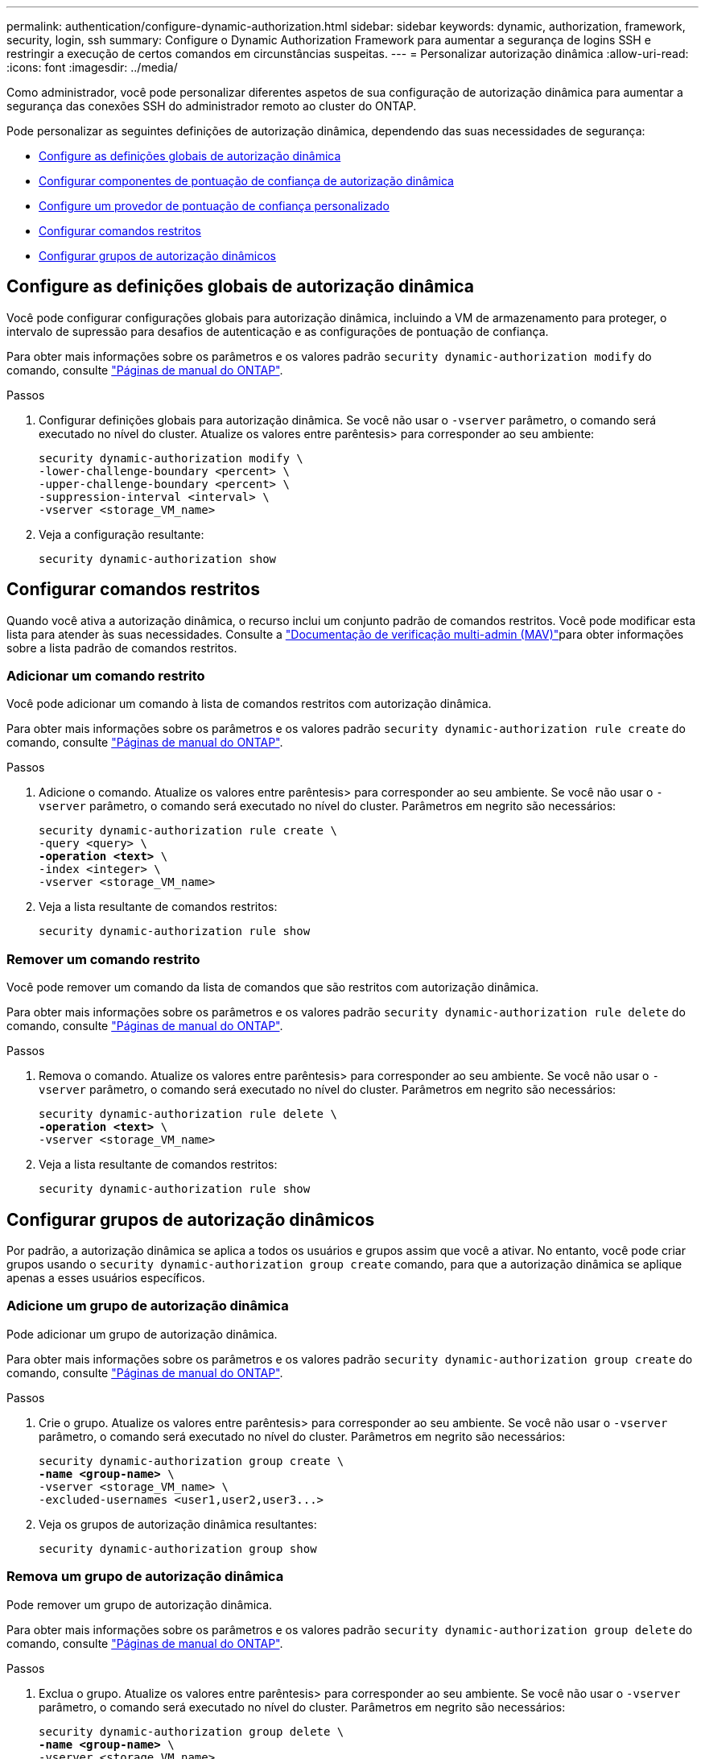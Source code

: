 ---
permalink: authentication/configure-dynamic-authorization.html 
sidebar: sidebar 
keywords: dynamic, authorization, framework, security, login, ssh 
summary: Configure o Dynamic Authorization Framework para aumentar a segurança de logins SSH e restringir a execução de certos comandos em circunstâncias suspeitas. 
---
= Personalizar autorização dinâmica
:allow-uri-read: 
:icons: font
:imagesdir: ../media/


[role="lead"]
Como administrador, você pode personalizar diferentes aspetos de sua configuração de autorização dinâmica para aumentar a segurança das conexões SSH do administrador remoto ao cluster do ONTAP.

Pode personalizar as seguintes definições de autorização dinâmica, dependendo das suas necessidades de segurança:

* <<Configure as definições globais de autorização dinâmica>>
* <<Configurar componentes de pontuação de confiança de autorização dinâmica>>
* <<Configure um provedor de pontuação de confiança personalizado>>
* <<Configurar comandos restritos>>
* <<Configurar grupos de autorização dinâmicos>>




== Configure as definições globais de autorização dinâmica

Você pode configurar configurações globais para autorização dinâmica, incluindo a VM de armazenamento para proteger, o intervalo de supressão para desafios de autenticação e as configurações de pontuação de confiança.

Para obter mais informações sobre os parâmetros e os valores padrão `security dynamic-authorization modify` do comando, consulte https://docs.netapp.com/us-en/ontap-cli/security-dynamic-authorization-modify.html["Páginas de manual do ONTAP"^].

.Passos
. Configurar definições globais para autorização dinâmica. Se você não usar o `-vserver` parâmetro, o comando será executado no nível do cluster. Atualize os valores entre parêntesis> para corresponder ao seu ambiente:
+
[source, subs="specialcharacters,quotes"]
----
security dynamic-authorization modify \
-lower-challenge-boundary <percent> \
-upper-challenge-boundary <percent> \
-suppression-interval <interval> \
-vserver <storage_VM_name>
----
. Veja a configuração resultante:
+
[source, console]
----
security dynamic-authorization show
----




== Configurar comandos restritos

Quando você ativa a autorização dinâmica, o recurso inclui um conjunto padrão de comandos restritos. Você pode modificar esta lista para atender às suas necessidades. Consulte a link:../multi-admin-verify/index.html["Documentação de verificação multi-admin (MAV)"]para obter informações sobre a lista padrão de comandos restritos.



=== Adicionar um comando restrito

Você pode adicionar um comando à lista de comandos restritos com autorização dinâmica.

Para obter mais informações sobre os parâmetros e os valores padrão `security dynamic-authorization rule create` do comando, consulte https://docs.netapp.com/us-en/ontap-cli/security-dynamic-authorization-rule-create.html["Páginas de manual do ONTAP"^].

.Passos
. Adicione o comando. Atualize os valores entre parêntesis> para corresponder ao seu ambiente. Se você não usar o `-vserver` parâmetro, o comando será executado no nível do cluster. Parâmetros em negrito são necessários:
+
[source, subs="specialcharacters,quotes"]
----
security dynamic-authorization rule create \
-query <query> \
*-operation <text>* \
-index <integer> \
-vserver <storage_VM_name>
----
. Veja a lista resultante de comandos restritos:
+
[source, console]
----
security dynamic-authorization rule show
----




=== Remover um comando restrito

Você pode remover um comando da lista de comandos que são restritos com autorização dinâmica.

Para obter mais informações sobre os parâmetros e os valores padrão `security dynamic-authorization rule delete` do comando, consulte https://docs.netapp.com/us-en/ontap-cli/security-dynamic-authorization-rule-delete.html["Páginas de manual do ONTAP"^].

.Passos
. Remova o comando. Atualize os valores entre parêntesis> para corresponder ao seu ambiente. Se você não usar o `-vserver` parâmetro, o comando será executado no nível do cluster. Parâmetros em negrito são necessários:
+
[source, subs="specialcharacters,quotes"]
----
security dynamic-authorization rule delete \
*-operation <text>* \
-vserver <storage_VM_name>
----
. Veja a lista resultante de comandos restritos:
+
[source, console]
----
security dynamic-authorization rule show
----




== Configurar grupos de autorização dinâmicos

Por padrão, a autorização dinâmica se aplica a todos os usuários e grupos assim que você a ativar. No entanto, você pode criar grupos usando o `security dynamic-authorization group create` comando, para que a autorização dinâmica se aplique apenas a esses usuários específicos.



=== Adicione um grupo de autorização dinâmica

Pode adicionar um grupo de autorização dinâmica.

Para obter mais informações sobre os parâmetros e os valores padrão `security dynamic-authorization group create` do comando, consulte https://docs.netapp.com/us-en/ontap-cli/security-dynamic-authorization-group-create.html["Páginas de manual do ONTAP"^].

.Passos
. Crie o grupo. Atualize os valores entre parêntesis> para corresponder ao seu ambiente. Se você não usar o `-vserver` parâmetro, o comando será executado no nível do cluster. Parâmetros em negrito são necessários:
+
[source, subs="specialcharacters,quotes"]
----
security dynamic-authorization group create \
*-name <group-name>* \
-vserver <storage_VM_name> \
-excluded-usernames <user1,user2,user3...>

----
. Veja os grupos de autorização dinâmica resultantes:
+
[source, console]
----
security dynamic-authorization group show
----




=== Remova um grupo de autorização dinâmica

Pode remover um grupo de autorização dinâmica.

Para obter mais informações sobre os parâmetros e os valores padrão `security dynamic-authorization group delete` do comando, consulte https://docs.netapp.com/us-en/ontap-cli/security-dynamic-authorization-group-delete.html["Páginas de manual do ONTAP"^].

.Passos
. Exclua o grupo. Atualize os valores entre parêntesis> para corresponder ao seu ambiente. Se você não usar o `-vserver` parâmetro, o comando será executado no nível do cluster. Parâmetros em negrito são necessários:
+
[source, subs="specialcharacters,quotes"]
----
security dynamic-authorization group delete \
*-name <group-name>* \
-vserver <storage_VM_name>
----
. Veja os grupos de autorização dinâmica resultantes:
+
[source, console]
----
security dynamic-authorization group show
----




== Configurar componentes de pontuação de confiança de autorização dinâmica

Pode configurar o peso máximo da pontuação para alterar a prioridade dos critérios de pontuação ou remover determinados critérios da pontuação de risco.


NOTE: Como uma prática recomendada, você deve deixar os valores de peso de pontuação padrão no lugar, e apenas ajustá-los se necessário.

Para obter mais informações sobre os parâmetros e os valores padrão `security dynamic-authorization trust-score-component modify` do comando, consulte https://docs.netapp.com/us-en/ontap-cli/security-dynamic-authorization-trust-score-component-modify.html["Páginas de manual do ONTAP"^].

A seguir estão os componentes que você pode modificar, juntamente com sua pontuação padrão e pesos percentuais:

[cols="4*"]
|===
| Critérios | Nome do componente | Peso bruto padrão da pontuação | Peso percentual padrão 


| Dispositivo confiável | `trusted-device` | 20 | 50 


| Histórico de autenticação de login do usuário | `authentication-history` | 20 | 50 
|===
.Passos
. Modificar componentes da pontuação de confiança. Atualize os valores entre parêntesis> para corresponder ao seu ambiente. Se você não usar o `-vserver` parâmetro, o comando será executado no nível do cluster. Parâmetros em negrito são necessários:
+
[source, subs="specialcharacters,quotes"]
----
security dynamic-authorization trust-score-component modify \
*-component <component-name>* \
*-weight <integer>* \
-vserver <storage_VM_name>
----
. Veja as configurações de componente de pontuação de confiança resultantes:
+
[source, console]
----
security dynamic-authorization trust-score-component show
----




=== Redefina a pontuação de confiança de um utilizador

Se um usuário tiver acesso negado devido a políticas do sistema e puder provar sua identidade, o administrador poderá redefinir a pontuação de confiança do usuário.

Para obter mais informações sobre os parâmetros e os valores padrão `security dynamic-authorization user-trust-score reset` do comando, consulte https://docs.netapp.com/us-en/ontap-cli/security-dynamic-authorization-user-trust-score-reset.html["Páginas de manual do ONTAP"^].

.Passos
. Adicione o comando. Consulte a <<Configurar componentes de pontuação de confiança de autorização dinâmica>> para obter uma lista de componentes de pontuação de confiança que pode repor. Atualize os valores entre parêntesis> para corresponder ao seu ambiente. Se você não usar o `-vserver` parâmetro, o comando será executado no nível do cluster. Parâmetros em negrito são necessários:
+
[source, subs="specialcharacters,quotes"]
----
security dynamic-authorization user-trust-score reset \
*-username <username>* \
*-component <component-name>* \
-vserver <storage_VM_name>
----




=== Exiba sua pontuação de confiança

Um usuário pode exibir sua própria pontuação de confiança para uma sessão de login.

.Passos
. Exiba sua pontuação de confiança:
+
[source, console]
----
security login whoami
----
+
Você deve ver saída semelhante ao seguinte:

+
[listing]
----
User: admin
Role: admin
Trust Score: 50
----




== Configure um provedor de pontuação de confiança personalizado

Se já receber métodos de pontuação de um fornecedor externo de pontuação de confiança, pode adicionar o fornecedor personalizado à configuração de autorização dinâmica.

.Antes de começar
* O provedor de pontuação de confiança personalizado deve retornar uma resposta JSON. Os seguintes requisitos de sintaxe devem ser atendidos:
+
** O campo que retorna a pontuação de confiança deve ser um campo escalar e não um elemento de um array.
** O campo que retorna a pontuação de confiança pode ser um campo aninhado, `trust_score.value` como .
** Deve haver um campo dentro da resposta JSON que retorna uma pontuação de confiança numérica. Se isso não estiver disponível nativamente, você pode escrever um script wrapper para retornar esse valor.


* O valor fornecido pode ser uma pontuação de confiança ou uma pontuação de risco. A diferença é que a pontuação de confiança está em ordem crescente com uma pontuação mais alta denotando um nível de confiança mais alto, enquanto a pontuação de risco está em ordem decrescente. Por exemplo, uma pontuação de confiança de 90 para uma faixa de pontuação de 0 a 100 indica que a pontuação é muito confiável e provavelmente resultará em uma "permissão" sem desafio adicional, enquanto uma pontuação de risco de 90 para uma faixa de pontuação de 0 a 100 indica alto risco e provavelmente resultará em uma "negação" sem um desafio adicional.
* O provedor de pontuação de confiança personalizado deve estar acessível por meio da API REST do ONTAP.
* O provedor de pontuação de confiança personalizado deve ser configurável usando um dos parâmetros suportados. Os provedores de pontuação de confiança personalizados que exigem configuração que não esteja na lista de parâmetros suportados não são suportados.


Para obter mais informações sobre os parâmetros e os valores padrão `security dynamic-authorization trust-score-component create` do comando, consulte https://docs.netapp.com/us-en/ontap-cli/security-dynamic-authorization-trust-score-component-create.html["Páginas de manual do ONTAP"^].

.Passos
. Adicione um provedor de pontuação de confiança personalizado. Atualize os valores entre parêntesis> para corresponder ao seu ambiente. Se você não usar o `-vserver` parâmetro, o comando será executado no nível do cluster. Parâmetros em negrito são necessários:
+
[source, subs="specialcharacters,quotes"]
----
security dynamic-authorization trust-score-component create \
-component <text> \
*-provider-uri <text>* \
-score-field <text> \
-min-score <integer> \
*-max-score <integer>* \
*-weight <integer>* \
-secret-access-key "<key_text>" \
-provider-http-headers <list<header,header,header>> \
-vserver <storage_VM_name>
----
. Veja as configurações do provedor de pontuação de confiança resultantes:
+
[source, console]
----
security dynamic-authorization trust-score-component show
----




=== Configurar etiquetas de fornecedor de pontuação de confiança personalizadas

Você pode se comunicar com provedores externos de pontuação de confiança usando tags. Isso permite que você envie informações no URL para o provedor de pontuação de confiança sem expor informações confidenciais.

Para obter mais informações sobre os parâmetros e os valores padrão `security dynamic-authorization trust-score-component create` do comando, consulte https://docs.netapp.com/us-en/ontap-cli/security-dynamic-authorization-trust-score-component-create.html["Páginas de manual do ONTAP"^].

.Passos
. Ativar etiquetas de fornecedor de pontuação de confiança. Atualize os valores entre parêntesis> para corresponder ao seu ambiente. Se você não usar o `-vserver` parâmetro, o comando será executado no nível do cluster. Parâmetros em negrito são necessários:
+
[source, subs="specialcharacters,quotes"]
----
security dynamic-authorization trust-score-component create \
*-component <component_name>* \
-weight <initial_score_weight> \
-max-score <max_score_for_provider> \
*-provider-uri <provider_URI>* \
-score-field <REST_API_score_field> \
*-secret-access-key "<key_text>"*
----
+
Por exemplo:

+
[source, console]
----
security dynamic-authorization trust-score-component create -component comp1 -weight 20 -max-score 100 -provider-uri https://<url>/trust-scores/users/<user>/<ip>/component1.html?api-key=<access-key> -score-field score -access-key "MIIBBjCBrAIBArqyTHFvYdWiOpLkLKHGjUYUNSwfzX"
----

